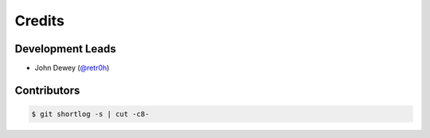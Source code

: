 *******
Credits
*******

Development Leads
=================

* John Dewey (`@retr0h`_)

Contributors
============

.. code-block:: bash

  $ git shortlog -s | cut -c8-

.. _`@retr0h`: https://github.com/retr0h
